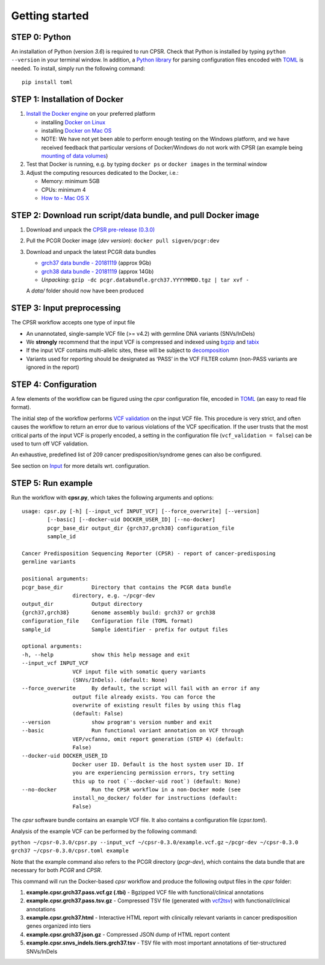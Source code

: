 Getting started
---------------

STEP 0: Python
~~~~~~~~~~~~~~

An installation of Python (version *3.6*) is required to run CPSR. Check
that Python is installed by typing ``python --version`` in your terminal
window. In addition, a `Python library <https://github.com/uiri/toml>`__
for parsing configuration files encoded with
`TOML <https://github.com/toml-lang/toml>`__ is needed. To install,
simply run the following command:

::

   pip install toml

STEP 1: Installation of Docker
~~~~~~~~~~~~~~~~~~~~~~~~~~~~~~

1. `Install the Docker
   engine <https://docs.docker.com/engine/installation/>`__ on your
   preferred platform

   -  installing `Docker on
      Linux <https://docs.docker.com/engine/installation/linux/>`__
   -  installing `Docker on Mac
      OS <https://docs.docker.com/engine/installation/mac/>`__
   -  NOTE: We have not yet been able to perform enough testing on the
      Windows platform, and we have received feedback that particular
      versions of Docker/Windows do not work with CPSR (an example being
      `mounting of data
      volumes <https://github.com/docker/toolbox/issues/607>`__)

2. Test that Docker is running, e.g. by typing ``docker ps`` or
   ``docker images`` in the terminal window
3. Adjust the computing resources dedicated to the Docker, i.e.:

   -  Memory: minimum 5GB
   -  CPUs: minimum 4
   -  `How to - Mac OS
      X <https://docs.docker.com/docker-for-mac/#advanced>`__

STEP 2: Download run script/data bundle, and pull Docker image
~~~~~~~~~~~~~~~~~~~~~~~~~~~~~~~~~~~~~~~~~~~~~~~~~~~~~~~~~~~~~~

1. Download and unpack the `CPSR pre-release
   (0.3.0) <https://github.com/sigven/cpsr/releases/tag/v0.3.0>`__
2. Pull the PCGR Docker image (*dev version*):
   ``docker pull sigven/pcgr:dev``
3. Download and unpack the latest PCGR data bundles

   -  `grch37 data bundle -
      20181119 <https://drive.google.com/open?id=1OL5C994HDaeadASz7KzMhPoXfdSiyhNy>`__
      (approx 9Gb)
   -  `grch38 data bundle -
      20181119 <https://drive.google.com/open?id=1CZNc87E0K5AK2RDSNU57FqLp0H1skpUh>`__
      (approx 14Gb)
   -  *Unpacking*:
      ``gzip -dc pcgr.databundle.grch37.YYYYMMDD.tgz | tar xvf -``

   A *data/* folder should now have been produced

STEP 3: Input preprocessing
~~~~~~~~~~~~~~~~~~~~~~~~~~~

The CPSR workflow accepts one type of input file

-  An unannotated, single-sample VCF file (>= v4.2) with germline DNA
   variants (SNVs/InDels)

-  We **strongly** recommend that the input VCF is compressed and
   indexed using `bgzip <http://www.htslib.org/doc/tabix.html>`__ and
   `tabix <http://www.htslib.org/doc/tabix.html>`__
-  If the input VCF contains multi-allelic sites, these will be subject
   to `decomposition <http://genome.sph.umich.edu/wiki/Vt#Decompose>`__
-  Variants used for reporting should be designated as ‘PASS’ in the VCF
   FILTER column (non-PASS variants are ignored in the report)

STEP 4: Configuration
~~~~~~~~~~~~~~~~~~~~~

A few elements of the workflow can be figured using the *cpsr*
configuration file, encoded in
`TOML <https://github.com/toml-lang/toml>`__ (an easy to read file
format).

The initial step of the workflow performs `VCF
validation <https://github.com/EBIvariation/vcf-validator>`__ on the
input VCF file. This procedure is very strict, and often causes the
workflow to return an error due to various violations of the VCF
specification. If the user trusts that the most critical parts of the
input VCF is properly encoded, a setting in the configuration file
(``vcf_validation = false``) can be used to turn off VCF validation.

An exhaustive, predefined list of 209 cancer predisposition/syndrome
genes can also be configured.

See section on `Input <input.html>`__ for more details wrt.
configuration.

STEP 5: Run example
~~~~~~~~~~~~~~~~~~~

Run the workflow with **cpsr.py**, which takes the following arguments
and options:

::

   usage: cpsr.py [-h] [--input_vcf INPUT_VCF] [--force_overwrite] [--version]
           [--basic] [--docker-uid DOCKER_USER_ID] [--no-docker]
           pcgr_base_dir output_dir {grch37,grch38} configuration_file
           sample_id

   Cancer Predisposition Sequencing Reporter (CPSR) - report of cancer-predisposing
   germline variants

   positional arguments:
   pcgr_base_dir         Directory that contains the PCGR data bundle
                   directory, e.g. ~/pcgr-dev
   output_dir            Output directory
   {grch37,grch38}       Genome assembly build: grch37 or grch38
   configuration_file    Configuration file (TOML format)
   sample_id             Sample identifier - prefix for output files

   optional arguments:
   -h, --help            show this help message and exit
   --input_vcf INPUT_VCF
                   VCF input file with somatic query variants
                   (SNVs/InDels). (default: None)
   --force_overwrite     By default, the script will fail with an error if any
                   output file already exists. You can force the
                   overwrite of existing result files by using this flag
                   (default: False)
   --version             show program's version number and exit
   --basic               Run functional variant annotation on VCF through
                   VEP/vcfanno, omit report generation (STEP 4) (default:
                   False)
   --docker-uid DOCKER_USER_ID
                   Docker user ID. Default is the host system user ID. If
                   you are experiencing permission errors, try setting
                   this up to root (`--docker-uid root`) (default: None)
   --no-docker           Run the CPSR workflow in a non-Docker mode (see
                   install_no_docker/ folder for instructions (default:
                   False)

The *cpsr* software bundle contains an example VCF file. It also
contains a configuration file (*cpsr.toml*).

Analysis of the example VCF can be performed by the following command:

``python ~/cpsr-0.3.0/cpsr.py --input_vcf ~/cpsr-0.3.0/example.vcf.gz``
``~/pcgr-dev ~/cpsr-0.3.0 grch37 ~/cpsr-0.3.0/cpsr.toml example``

Note that the example command also refers to the PCGR directory
(*pcgr-dev*), which contains the data bundle that are necessary for both
*PCGR* and *CPSR*.

This command will run the Docker-based *cpsr* workflow and produce the
following output files in the *cpsr* folder:

1. **example.cpsr.grch37.pass.vcf.gz (.tbi)** - Bgzipped VCF file with
   functional/clinical annotations
2. **example.cpsr.grch37.pass.tsv.gz** - Compressed TSV file (generated
   with `vcf2tsv <https://github.com/sigven/vcf2tsv>`__) with
   functional/clinical annotations
3. **example.cpsr.grch37.html** - Interactive HTML report with
   clinically relevant variants in cancer predisposition genes organized
   into tiers
4. **example.cpsr.grch37.json.gz** - Compressed JSON dump of HTML report
   content
5. **example.cpsr.snvs_indels.tiers.grch37.tsv** - TSV file with most
   important annotations of tier-structured SNVs/InDels

